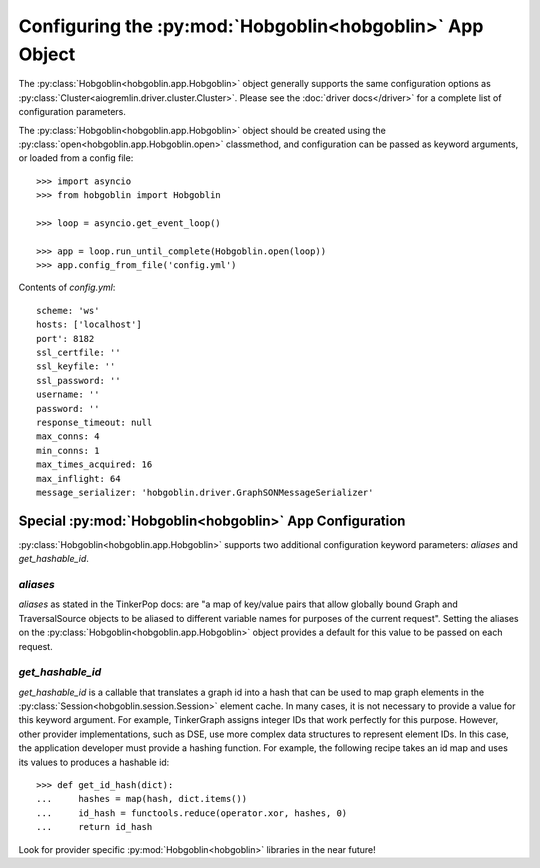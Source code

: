 Configuring the :py:mod:`Hobgoblin<hobgoblin>` App Object
===================================================

The :py:class:`Hobgoblin<hobgoblin.app.Hobgoblin>` object generally supports the same
configuration options as
:py:class:`Cluster<aiogremlin.driver.cluster.Cluster>`. Please see the
:doc:`driver docs</driver>` for a complete list of configuration parameters.


The :py:class:`Hobgoblin<hobgoblin.app.Hobgoblin>` object should be created using the
:py:class:`open<hobgoblin.app.Hobgoblin.open>` classmethod, and configuration can
be passed as keyword arguments, or loaded from a config file::

    >>> import asyncio
    >>> from hobgoblin import Hobgoblin

    >>> loop = asyncio.get_event_loop()

    >>> app = loop.run_until_complete(Hobgoblin.open(loop))
    >>> app.config_from_file('config.yml')

Contents of `config.yml`::

    scheme: 'ws'
    hosts: ['localhost']
    port': 8182
    ssl_certfile: ''
    ssl_keyfile: ''
    ssl_password: ''
    username: ''
    password: ''
    response_timeout: null
    max_conns: 4
    min_conns: 1
    max_times_acquired: 16
    max_inflight: 64
    message_serializer: 'hobgoblin.driver.GraphSONMessageSerializer'

Special :py:mod:`Hobgoblin<hobgoblin>` App Configuration
--------------------------------------------------------------

:py:class:`Hobgoblin<hobgoblin.app.Hobgoblin>` supports two additional configuration
keyword parameters: `aliases` and `get_hashable_id`.

`aliases`
~~~~~~~~~

`aliases` as stated in the TinkerPop docs: are "a map of key/value pairs that
allow globally bound Graph and TraversalSource objects to be aliased to
different variable names for purposes of the current request". Setting the
aliases on the :py:class:`Hobgoblin<hobgoblin.app.Hobgoblin>` object provides a default
for this value to be passed on each request.

`get_hashable_id`
~~~~~~~~~~~~~~~~~

`get_hashable_id` is a callable that translates a graph id into a hash
that can be used to map graph elements in the
:py:class:`Session<hobgoblin.session.Session>` element cache. In many cases,
it is not necessary to provide a value for this keyword argument. For example,
TinkerGraph assigns integer IDs that work perfectly for this purpose. However,
other provider implementations, such as DSE, use more complex data structures
to represent element IDs. In this case, the application developer must provide a
hashing function. For example, the following recipe takes an id map and uses
its values to produces a hashable id::

    >>> def get_id_hash(dict):
    ...     hashes = map(hash, dict.items())
    ...     id_hash = functools.reduce(operator.xor, hashes, 0)
    ...     return id_hash

Look for provider specific :py:mod:`Hobgoblin<hobgoblin>` libraries in the near
future!
